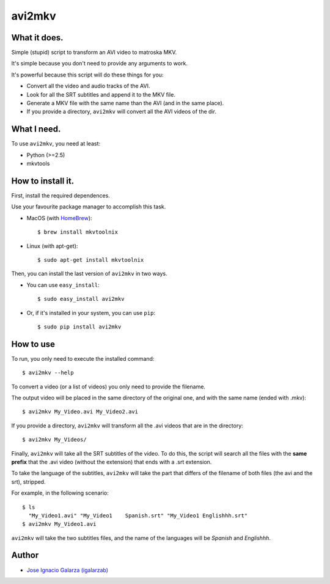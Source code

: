 ===============
avi2mkv
===============

What it does.
==============

Simple (stupid) script to transform an AVI video to matroska MKV.

It's simple because you don't need to provide any arguments to work.

It's powerful because this script will do these things for you:

* Convert all the video and audio tracks of the AVI.
* Look for all the SRT subtitles and append it to the MKV file.
* Generate a MKV file with the same name than the AVI (and in the same place).
* If you provide a directory, ``avi2mkv`` will convert all the AVI videos of the dir.


What I need.
=============

To use ``avi2mkv``, you need at least:

* Python (>=2.5)
* mkvtools


How to install it.
==================

First, install the required dependences.

Use your favourite package manager to accomplish this task.

* MacOS (with `HomeBrew`_)::

  $ brew install mkvtoolnix

* Linux (with apt-get)::

  $ sudo apt-get install mkvtoolnix


Then, you can install the last version of ``avi2mkv`` in two ways.

* You can use ``easy_install``::

  $ sudo easy_install avi2mkv

* Or, if it's installed in your system, you can use ``pip``::

  $ sudo pip install avi2mkv

How to use
===========

To run, you only need to execute the installed command::

  $ avi2mkv --help

To convert a video (or a list of videos) you only need to provide the filename.

The output video will be placed in the same directory of the original one, and
with the same name (ended with .mkv)::

  $ avi2mkv My_Video.avi My_Video2.avi

If you provide a directory, ``avi2mkv`` will transform all the .avi videos that are
in the directory::

  $ avi2mkv My_Videos/


Finally, ``avi2mkv`` will take all the SRT subtitles of the video. To do this, the
script will search all the files with the **same prefix** that the .avi video
(without the extension) that ends with a .srt extension.

To take the language of the subtitles, ``avi2mkv`` will take the part that differs of
the filename of both files (the avi and the srt), stripped.

For example, in the following scenario::

  $ ls
    "My_Video1.avi" "My_Video1    Spanish.srt" "My_Video1 Englishhh.srt"
  $ avi2mkv My_Video1.avi

``avi2mkv`` will take the two subtitles files, and the name of the languages will be *Spanish*
and *Englishhh*.

Author
=======
* `Jose Ignacio Galarza (igalarzab)`_

  .. _`Jose Ignacio Galarza (igalarzab)`: http://github.com/igalarzab
  .. _`HomeBrew`: http://mxcl.github.com/homebrew/
